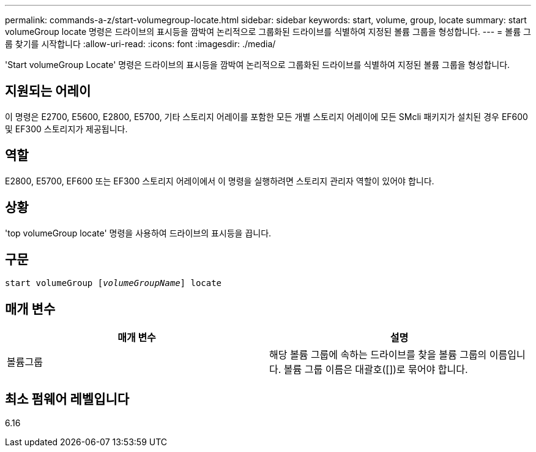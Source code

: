 ---
permalink: commands-a-z/start-volumegroup-locate.html 
sidebar: sidebar 
keywords: start, volume, group, locate 
summary: start volumeGroup locate 명령은 드라이브의 표시등을 깜박여 논리적으로 그룹화된 드라이브를 식별하여 지정된 볼륨 그룹을 형성합니다. 
---
= 볼륨 그룹 찾기를 시작합니다
:allow-uri-read: 
:icons: font
:imagesdir: ./media/


[role="lead"]
'Start volumeGroup Locate' 명령은 드라이브의 표시등을 깜박여 논리적으로 그룹화된 드라이브를 식별하여 지정된 볼륨 그룹을 형성합니다.



== 지원되는 어레이

이 명령은 E2700, E5600, E2800, E5700, 기타 스토리지 어레이를 포함한 모든 개별 스토리지 어레이에 모든 SMcli 패키지가 설치된 경우 EF600 및 EF300 스토리지가 제공됩니다.



== 역할

E2800, E5700, EF600 또는 EF300 스토리지 어레이에서 이 명령을 실행하려면 스토리지 관리자 역할이 있어야 합니다.



== 상황

'top volumeGroup locate' 명령을 사용하여 드라이브의 표시등을 끕니다.



== 구문

[listing, subs="+macros"]
----
pass:quotes[start volumeGroup [_volumeGroupName_]] locate
----


== 매개 변수

[cols="2*"]
|===
| 매개 변수 | 설명 


 a| 
볼륨그룹
 a| 
해당 볼륨 그룹에 속하는 드라이브를 찾을 볼륨 그룹의 이름입니다. 볼륨 그룹 이름은 대괄호([])로 묶어야 합니다.

|===


== 최소 펌웨어 레벨입니다

6.16
